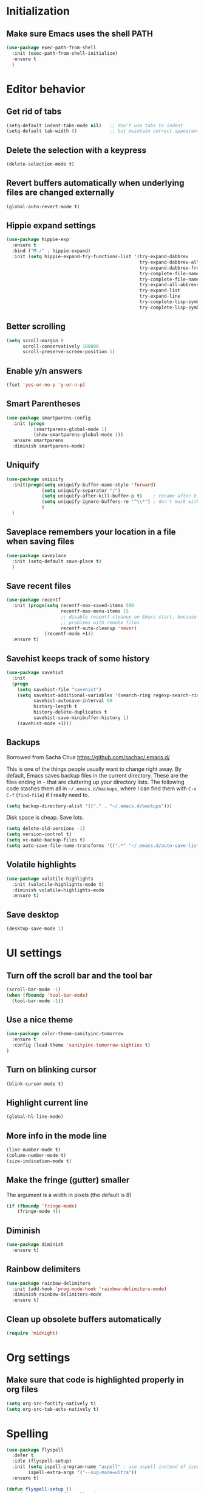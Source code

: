 * Initialization
** Make sure Emacs uses the shell PATH
#+BEGIN_SRC emacs-lisp
  (use-package exec-path-from-shell
    :init (exec-path-from-shell-initialize)
    :ensure t
    )
#+END_SRC
* Editor behavior
** Get rid of tabs
   #+BEGIN_SRC emacs-lisp
     (setq-default indent-tabs-mode nil)   ;; don't use tabs to indent
     (setq-default tab-width 8)            ;; but maintain correct appearance
   #+END_SRC

** Delete the selection with a keypress
#+BEGIN_SRC emacs-lisp
  (delete-selection-mode t)
#+END_SRC
** Revert buffers automatically when underlying files are changed externally
#+BEGIN_SRC emacs-lisp
  (global-auto-revert-mode t)
#+END_SRC

** Hippie expand settings
#+BEGIN_SRC emacs-lisp
  (use-package hippie-exp
    :ensure t
    :bind ("M-/" . hippie-expand)
    :init (setq hippie-expand-try-functions-list '(try-expand-dabbrev
                                                   try-expand-dabbrev-all-buffers
                                                   try-expand-dabbrev-from-kill
                                                   try-complete-file-name-partially
                                                   try-complete-file-name
                                                   try-expand-all-abbrevs
                                                   try-expand-list
                                                   try-expand-line
                                                   try-complete-lisp-symbol-partially
                                                   try-complete-lisp-symbol)))
#+END_SRC

** Better scrolling
#+BEGIN_SRC emacs-lisp
  (setq scroll-margin 0
        scroll-conservatively 100000
        scroll-preserve-screen-position 1)
#+END_SRC

** Enable y/n answers
#+BEGIN_SRC emacs-lisp
  (fset 'yes-or-no-p 'y-or-n-p)
#+END_SRC
   
** Smart Parentheses
#+BEGIN_SRC emacs-lisp
  (use-package smartparens-config
    :init (progn
            (smartparens-global-mode 1)
            (show-smartparens-global-mode 1))
    :ensure smartparens
    :diminish smartparens-mode)
#+END_SRC

** Uniquify
#+BEGIN_SRC emacs-lisp
  (use-package uniquify
    :init(progn(setq uniquify-buffer-name-style 'forward)
               (setq uniquify-separator "/")
               (setq uniquify-after-kill-buffer-p t)    ; rename after killing uniquified
               (setq uniquify-ignore-buffers-re "^\\*") ; don't muck with special buffers
               )
    )
#+END_SRC

** Saveplace remembers your location in a file when saving files
#+BEGIN_SRC emacs-lisp
  (use-package saveplace
    :init (setq-default save-place t)
    )
#+END_SRC

** Save recent files
#+BEGIN_SRC emacs-lisp
  (use-package recentf
    :init (progn(setq recentf-max-saved-items 500
                      recentf-max-menu-items 15
                      ;; disable recentf-cleanup on Emacs start, because it can cause
                      ;; problems with remote files
                      recentf-auto-cleanup 'never)
                (recentf-mode +1))
    :ensure t)
#+END_SRC
   
** Savehist keeps track of some history
#+BEGIN_SRC emacs-lisp
  (use-package savehist
    :init
    (progn
      (setq savehist-file "savehist")
      (setq savehist-additional-variables '(search-ring regexp-search-ring)
            savehist-autosave-interval 60
            history-length t
            history-delete-duplicates t
            savehist-save-minibuffer-history 1)
      (savehist-mode +1)))
#+END_SRC
** Backups
   Borrowed from Sacha Chua
   https://github.com/sachac/.emacs.d/

   This is one of the things people usually want to change right away. By default, Emacs saves backup files in the current directory. These are the files ending in =~= that are cluttering up your directory lists. The following code stashes them all in =~/.emacs.d/backups=, where I can find them with =C-x C-f= (=find-file=) if I really need to.

   #+begin_src emacs-lisp
     (setq backup-directory-alist '(("." . "~/.emacs.d/backups")))
   #+end_src

   Disk space is cheap. Save lots.

   #+begin_src emacs-lisp
     (setq delete-old-versions -1)
     (setq version-control t)
     (setq vc-make-backup-files t)
     (setq auto-save-file-name-transforms '((".*" "~/.emacs.d/auto-save-list/" t)))
   #+end_src

** Volatile highlights
#+BEGIN_SRC emacs-lisp
  (use-package volatile-highlights
    :init (volatile-highlights-mode t)
    :diminish volatile-highlights-mode
    :ensure t)
#+END_SRC

** Save desktop
#+BEGIN_SRC emacs-lisp
  (desktop-save-mode 1)
#+END_SRC

* UI settings
** Turn off the scroll bar and the tool bar
#+BEGIN_SRC emacs-lisp
  (scroll-bar-mode -1)
  (when (fboundp 'tool-bar-mode)
    (tool-bar-mode -1))
#+END_SRC

** Use a nice theme
#+BEGIN_SRC emacs-lisp
  (use-package color-theme-sanityinc-tomorrow
    :ensure t
    :config (load-theme 'sanityinc-tomorrow-eighties t)
  )
#+END_SRC

** Turn on blinking cursor
#+BEGIN_SRC emacs-lisp
  (blink-cursor-mode t)
#+END_SRC

** Highlight current line
#+BEGIN_SRC emacs-lisp
  (global-hl-line-mode)
#+END_SRC

** More info in the mode line
#+BEGIN_SRC emacs-lisp
  (line-number-mode t)
  (column-number-mode t)
  (size-indication-mode t)
#+END_SRC

** Make the fringe (gutter) smaller
   The argument is a width in pixels (the default is 8)
#+BEGIN_SRC emacs-lisp
  (if (fboundp 'fringe-mode)
      (fringe-mode 4))
#+END_SRC

** Diminish
#+BEGIN_SRC emacs-lisp
  (use-package diminish
    :ensure t)
#+END_SRC
** Rainbow delimiters
#+BEGIN_SRC emacs-lisp
  (use-package rainbow-delimiters
    :init (add-hook 'prog-mode-hook 'rainbow-delimiters-mode)
    :diminish rainbow-delimiters-mode
    :ensure t)
#+END_SRC

** Clean up obsolete buffers automatically
#+BEGIN_SRC emacs-lisp
(require 'midnight)
#+END_SRC
  
* Org settings
** Make sure that code is highlighted properly in org files
#+BEGIN_SRC emacs-lisp
  (setq org-src-fontify-natively t)
  (setq org-src-tab-acts-natively t)
#+END_SRC

* Spelling
#+BEGIN_SRC emacs-lisp
  (use-package flyspell
    :defer t
    :idle (flyspell-setup)
    :init (setq ispell-program-name "aspell" ; use aspell instead of ispell
	      ispell-extra-args '("--sug-mode=ultra"))
    :ensure t)

  (defun flyspell-setup ()
    "Deferred setup of flyspell-mode."
    (add-hook 'text-mode-hook 'flyspell-mode)
    (add-hook 'prog-mode-hook 'flyspell-prog-mode)
    (add-hook 'org-mode-hook 'flyspell-mode))
#+END_SRC
  
* Syntax checking

#+BEGIN_SRC emacs-lisp
  (use-package flycheck
    :ensure t
    :init (add-hook 'after-init-hook #'global-flycheck-mode))
#+END_SRC

* Anzu replace
#+BEGIN_SRC emacs-lisp
  (use-package anzu
    :diminish anzu-mode
    :bind (("M-%" . anzu-query-replace)
           ("C-M-%" . anzu-query-replace-regexp))
    :init (global-anzu-mode 1)
    :ensure t)
#+END_SRC

* Undo tree
#+BEGIN_SRC emacs-lisp
  (use-package undo-tree
    :diminish undo-tree-mode
    :init (progn(setq undo-tree-visualizer-diff t
                      undo-tree-visualizer-timestamps t)
                (global-undo-tree-mode))
    :ensure t)
#+END_SRC

* Switch window
#+BEGIN_SRC emacs-lisp
  (use-package switch-window
    :bind ("C-x o" . switch-window)
    :ensure t)
#+END_SRC
* Version control
** Magit
#+BEGIN_SRC emacs-lisp
  (use-package magit
    :bind ("C-x g" . magit-status)
    :ensure t
    )
#+END_SRC

** Highlight diffs
#+BEGIN_SRC emacs-lisp
  (use-package diff-hl
    :init (global-diff-hl-mode)
    :ensure t)
#+END_SRC
* Projectile
#+BEGIN_SRC emacs-lisp
  (use-package projectile
    :commands (projectile-global-mode projectile-ignored-projects projectile-compile-project)
    :init (progn
            (projectile-global-mode))
           
    :config (progn
              (setq projectile-completion-system 'helm)
              (setq projectile-switch-project-action 'helm-projectile)
              )
    :ensure t)
#+END_SRC
* Helm
** Helm configurations
#+BEGIN_SRC emacs-lisp
  (use-package helm
    :bind (("M-x"     . helm-M-x)
           ("C-x C-f" . helm-find-files)
           ("C-x C-r" . helm-recentf)
           ("M-y" . helm-show-kill-ring)
           ("C-x b" . helm-mini)
           ("C-h f" . helm-apropos)
           ("C-h r" . helm-info-emacs)
           ("C-h C-l" . helm-locate-library))
      
    :init (progn
            (use-package helm-config)
            (use-package helm-projectile
              :init (helm-projectile-on)
              :ensure t)
            (use-package helm-descbinds
              :init (helm-descbinds-mode)
              :ensure t)
            (setq helm-split-window-in-side-p           t ; open helm buffer inside current window, not occupy whole other window
                  helm-buffers-fuzzy-matching           t ; fuzzy matching buffer names when non--nil
                  helm-move-to-line-cycle-in-source     t ; move to end or beginning of source when reaching top or bottom of source.
                  helm-ff-search-library-in-sexp        t ; search for library in `require' and `declare-function' sexp.
                  helm-ff-file-name-history-use-recentf t)
            (helm-mode +1)
            (define-key helm-command-map (kbd "o")     'helm-occur)
            (define-key helm-command-map (kbd "g")     'helm-do-grep)
            (define-key helm-command-map (kbd "C-c w") 'helm-wikipedia-suggest)
            (define-key helm-command-map (kbd "SPC")   'helm-all-mark-rings))
    :ensure t)
#+END_SRC

** Helm swoop
#+BEGIN_SRC emacs-lisp
  (use-package helm-swoop
    :bind (("C-c C-SPC" . helm-swoop)
           ("C-c o" . helm-multi-swoop-all)
           ("C-s"   . helm-swoop)
           ("C-r"   . helm-resume))
    :ensure t)
#+END_SRC
* Company
#+BEGIN_SRC emacs-lisp
  (use-package company
    :config (progn(setq company-idle-delay 0.5)
                  (setq company-tooltip-limit 10)
                  (setq company-minimum-prefix-length 2)
                  (setq company-tooltip-flip-when-above t)
                  (add-hook 'after-init-hook 'global-company-mode))
    :ensure t)
#+END_SRC
* Guide key
#+BEGIN_SRC emacs-lisp
  (use-package guide-key
    :diminish guide-key-mode
    :init (guide-key-mode 1)
    :config (setq guide-key/guide-key-sequence
                  '("C-x"(projectile-mode "C-c p"))
                  guide-key/recursive-key-sequence-flag t)
    :ensure t)
#+END_SRC
